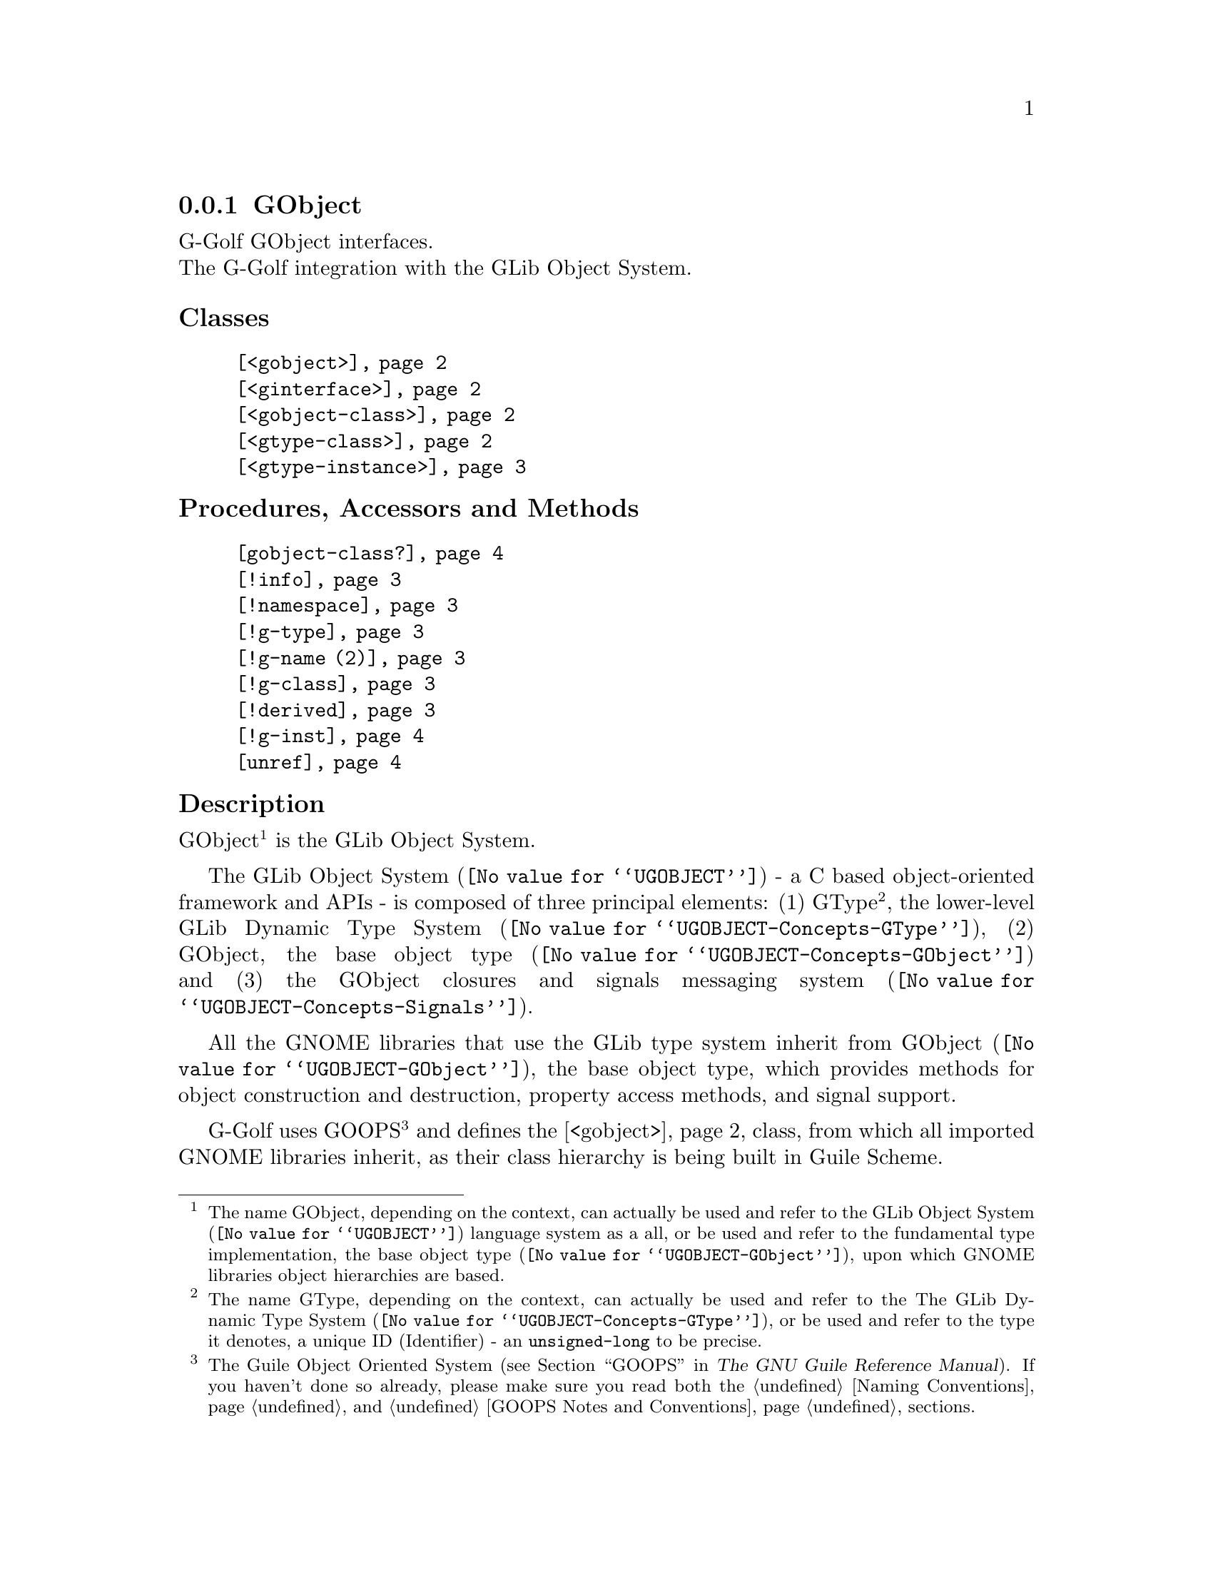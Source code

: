 @c -*-texinfo-*-

@c This is part of the GNU G-Golf Reference Manual.
@c Copyright (C) 2021 Free Software Foundation, Inc.
@c See the file g-golf.texi for copying conditions.


@c @defindex ei


@node GObject (1)
@subsection GObject

G-Golf GObject interfaces.@*
The G-Golf integration with the GLib Object System.


@subheading Classes

@indentedblock
@table @code
@item @ref{<gobject>}
@item @ref{<ginterface>}
@item @ref{<gobject-class>}
@item @ref{<gtype-class>}
@item @ref{<gtype-instance>}
@end table
@end indentedblock


@subheading Procedures, Accessors and Methods

@indentedblock
@table @code
@item @ref{gobject-class?}
@item @ref{!info}
@item @ref{!namespace}
@item @ref{!g-type}
@item @ref{!g-name (2)}
@item @ref{!g-class}
@item @ref{!derived}
@item @ref{!g-inst}
@item @ref{unref}
@end table
@end indentedblock


@subheading Description

GObject@footnote{The name GObject, depending on the context, can
actually be used and refer to the @uref{@value{UGOBJECT}, GLib Object
System} language system as a all, or be used and refer to the
fundamental type implementation, the @uref{@value{UGOBJECT-GObject},
base object type}, upon which GNOME libraries object hierarchies are
based.} is the GLib Object System.

The @uref{@value{UGOBJECT}, GLib Object System} - a C based
object-oriented framework and APIs@ - is composed of three principal
elements: (1) GType@footnote{The name GType, depending on the context,
can actually be used and refer to the The
@uref{@value{UGOBJECT-Concepts-GType}, GLib Dynamic Type System}, or be
used and refer to the type it denotes, a unique @abbr{ID, Identifier} -
an @code{unsigned-long} to be precise.}, the lower-level
@uref{@value{UGOBJECT-Concepts-GType}, GLib Dynamic Type System}, (2)
GObject, the @uref{@value{UGOBJECT-Concepts-GObject}, base object type}
and (3) the GObject closures and signals
@uref{@value{UGOBJECT-Concepts-Signals}, messaging system}.

All the GNOME libraries that use the GLib type system inherit from
@uref{@value{UGOBJECT-GObject}, GObject}, the base object type, which
provides methods for object construction and destruction, property
access methods, and signal support.

G-Golf uses GOOPS@footnote{The Guile Object Oriented System
(@pxref{GOOPS,,, guile, The GNU Guile Reference Manual}). If you haven't
done so already, please make sure you read both the @ref{Naming
Conventions} and @ref{GOOPS Notes and Conventions} sections.} and
defines the @ref{<gobject>} class, from which all imported GNOME
libraries inherit, as their class hierarchy is being built in Guile
Scheme.

@c uses the Metaobject Protocol@footnote{The
@c @abbr{MOP, the Metaobject Protocol} (@pxref{The Metaobject Protocol,,,
@c guile, The GNU Guile Reference Manual}).}


@subheading Classes


@anchor{<gobject>}
@deftp Class <gobject>

The base class of the GLib Object System.

It is an instance of @ref{<gobject-class>}.

Class Precedence List:

@indentedblock
@table @code
@item <gobject>
@item <gtype-instance>
@item <object>
@item <top>
@end table
@end indentedblock

(No direct slot) @c Direct slots are: - none -

@end deftp


@anchor{<ginterface>}
@deftp Class <ginterface>

The base class for GLib's interface types. Not derivable in Scheme.

It is an instance of @ref{<gobject-class>}.

Class Precedence List:

@indentedblock
@table @code
@item <ginterface>
@item <gtype-instance>
@item <object>
@item <top>
@end table
@end indentedblock

(No direct slot) @c Direct slots are: - none -

@end deftp


@anchor{<gobject-class>}
@deftp Class <gobject-class>

The metaclass of the @ref{<gobject>} and @ref{<ginterface>} classes.

It is an instance of @code{<class>}.

Class Precedence List:

@indentedblock
@table @code
@item <gobject-class>
@item <gtype-class>
@item <class>
@item <object>
@item <top>
@end table
@end indentedblock

(No direct slot) @c Direct slots are: - none -

@end deftp


@anchor{<gtype-class>}
@deftp Class <gtype-class>

The metaclass of all GType classes. Ensures that GType classes have an
@code{info} slot, holding a pointer to a @code{GIObjectInfo}.

It is an instance of @code{<class>}.

Class Precedence List:

@indentedblock
@table @code
@item <gtype-class>
@item <class>
@item <object>
@item <top>
@end table
@end indentedblock

Direct slots are:

@indentedblock
@table @code
@item @emph{info}
#:accessor !info @*
#:init-keyword #:info @*

@item @emph{derived}
#:accessor !derived	 @*
#:init-keyword #:derived @*
#:init-value #f

A class is derived when it is user defined (not imported), and inherit a
@ref{<gobject>} subclass.

@item @emph{namespace}
#:accessor !namespace @*

@item @emph{g-type}
#:accessor !g-type @*

@item @emph{g-name}
#:accessor !g-name @*

@item @emph{g-class}
#:accessor !g-class @*
@end table
@end indentedblock

The @var{#:info} #:init-keyword is mandatory, other slots are
initialized automatically. All slots are immutable (to be precise, they
are not meant to be mutated, see @ref{GOOPS Notes and Conventions},
'Slots are not Immutable').
@end deftp


@anchor{!info}
@anchor{!derived}
@anchor{!namespace}
@anchor{!g-type}
@anchor{!g-name (2)}
@anchor{!g-class}
@deffn Accessor !info (inst <gtype-class>)
@deffnx Accessor !derived (inst <gtype-class>)
@deffnx Accessor !namespace (inst <gtype-class>)
@deffnx Accessor !g-type (inst <gtype-class>)
@deffnx Accessor !g-name (inst <gtype-class>)
@deffnx Accessor !g-class (inst <gtype-class>)

Returns the content of their respective slot for @var{inst}.
@end deffn


@anchor{<gtype-instance>}
@deftp Class <gtype-instance>

The root class of all instantiatable GType classes. Adds a slot,
@code{g-inst}, to instances, which holds a pointer to the C value.

It is an instance of @ref{<gtype-class>}.

Class Precedence List:

@indentedblock
@table @code
@item <gtype-instance>
@item <object>
@item <top>
@end table
@end indentedblock

Direct slots are:

@indentedblock
@table @code
@item @emph{g-inst}
#:accessor !g-inst @*
@c #:init-value #f @*
@end table
@end indentedblock

The @var{g-inst} slot is initialized automatically and immutable (to be
precise, it is not meant to be mutated, see @ref{GOOPS Notes and
Conventions}, 'Slots are not Immutable').
@end deftp


@anchor{!g-inst}
@deffn Accessor !g-inst (inst <gtype-instance>)

Returns the content of the @var{g-inst} slot for @var{instance}.
@end deffn


@anchor{unref}
@deffn Method unref (inst <gtype-instance>)

Returns nothing.

This method calls @ref{g-object-unref} on the @code{g-inst} of
@var{instance}.

When the reference count for the @code{g-inst} reaches 0 (zero), it sets
the @code{g-inst} slot value for @var{instance} to #f and removes
@var{instance} from the @code{%g-inst-cache}.

This method must be called upon instances that are not referenced
anywhere anymore, so that their memory can be freed by the next gc
occurrence.
@end deffn


@subheading Procedures


@anchor{gobject-class?}
@deffn Procedure gobject-class? val

Returns #t if @var{val} is a class and if @ref{<gobject>} is a member
of its class precedence list. Otherwise, it returns #f.
@end deffn
